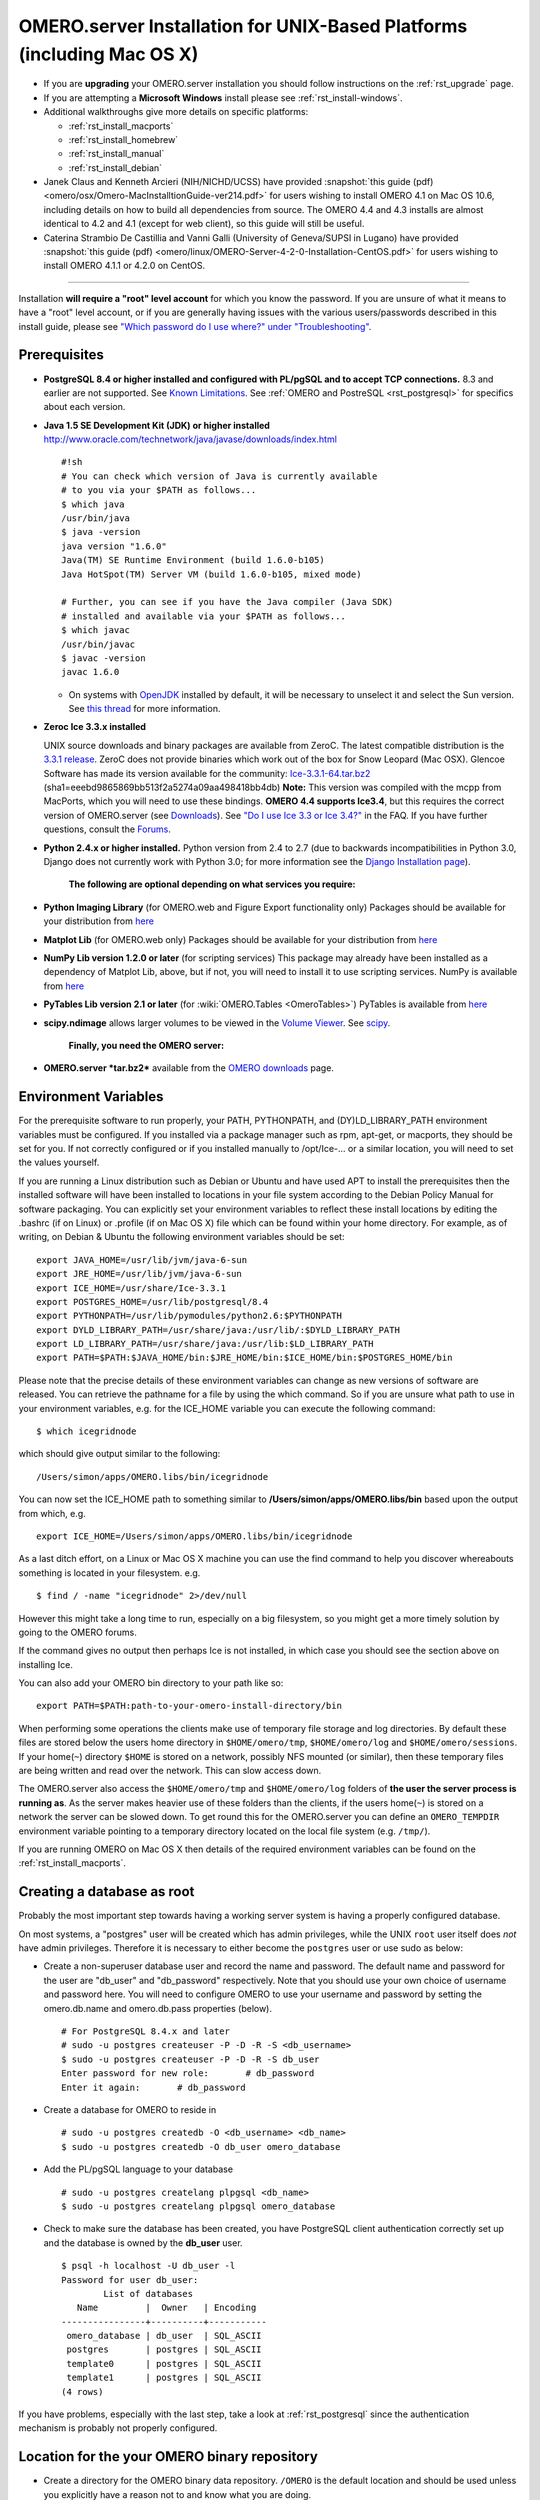 .. _rst_installation:

OMERO.server Installation for UNIX-Based Platforms (including Mac OS X)
=======================================================================

-  If you are **upgrading** your OMERO.server installation you should follow instructions on the :ref:`rst_upgrade` page.
-  If you are attempting a **Microsoft Windows** install please see :ref:`rst_install-windows`.
-  Additional walkthroughs give more details on specific platforms:

   - :ref:`rst_install_macports`
   - :ref:`rst_install_homebrew`
   - :ref:`rst_install_manual`
   - :ref:`rst_install_debian`

-  Janek Claus and Kenneth Arcieri (NIH/NICHD/UCSS) have provided
   :snapshot:`this guide (pdf) <omero/osx/Omero-MacInstalltionGuide-ver214.pdf>`
   for users wishing to install OMERO 4.1 on Mac OS 10.6, including
   details on how to build all dependencies from source. The OMERO 4.4
   and 4.3 installs are almost identical to 4.2 and 4.1 (except for web
   client), so this guide will still be useful.
-  Caterina Strambio De Castillia and Vanni Galli (University of Geneva/SUPSI in Lugano) have provided
   :snapshot:`this guide (pdf) <omero/linux/OMERO-Server-4-2-0-Installation-CentOS.pdf>`
   for users wishing to install OMERO 4.1.1 or 4.2.0 on CentOS.

--------------

Installation **will require a "root" level account** for which you know the password. If you are unsure of what it means to have a "root" level account, or if you are generally having issues with the various users/passwords described in this install guide, please see `"Which password do I use where?" under "Troubleshooting" <troubleshooting#section-3>`_.

Prerequisites
-------------

.. note: The installation of these prerequisite applications is outside the scope of this document. For Linux distributions you should use the default package manager. For Mac OS X there are additional notes for :ref:`Mac OS X 10.5 <rst_install_manual>`, :ref:`MacPorts on Mac OS X 10.6 <rst_install_macports>` and :ref:`Homebrew on Mac OS X 10.7 <rst_install_homebrew>` for less experienced users.

    **The following are necessary:**

-  **PostgreSQL 8.4 or higher installed and configured with PL/pgSQL and to accept TCP connections.** 8.3 and earlier are not supported. See `Known Limitations <known-limitations>`_. See :ref:`OMERO and PostreSQL <rst_postgresql>` for specifics about each version.

-  **Java 1.5 SE Development Kit (JDK) or higher installed**
   `<http://www.oracle.com/technetwork/java/javase/downloads/index.html>`_

   ::

       #!sh
       # You can check which version of Java is currently available
       # to you via your $PATH as follows...
       $ which java
       /usr/bin/java
       $ java -version
       java version "1.6.0"
       Java(TM) SE Runtime Environment (build 1.6.0-b105)
       Java HotSpot(TM) Server VM (build 1.6.0-b105, mixed mode)

       # Further, you can see if you have the Java compiler (Java SDK)
       # installed and available via your $PATH as follows...
       $ which javac
       /usr/bin/javac
       $ javac -version
       javac 1.6.0

   -  On systems with `OpenJDK <http://openjdk.java.net/>`_ installed by default, it will be necessary to unselect it and select the Sun version. See `this thread <http://www.openmicroscopy.org/community/viewtopic.php?f=5&t=273&p=572&hilit=openjdk#p572>`_ for more information.

-  **Zeroc Ice 3.3.x installed**

   UNIX source downloads and binary packages are available from ZeroC.
   The latest compatible distribution is the `3.3.1 release <http://www.zeroc.com/download_3_3_1.html>`_. ZeroC does not provide binaries which work out of the box for Snow Leopard (Mac OSX). Glencoe Software has made its version available for the community:
   `Ice-3.3.1-64.tar.bz2 <http://www.glencoesoftware.com/mac/10.6/Ice-3.3.1-64.tar.bz2>`_
   (sha1=eeebd9865869bb513f2a5274a09aa498418bb4db) **Note:** This
   version was compiled with the mcpp from MacPorts, which you will need
   to use these bindings. **OMERO 4.4 supports Ice3.4**, but this
   requires the correct version of OMERO.server (see
   `Downloads <../downloads>`_). See `"Do I use Ice 3.3 or Ice
   3.4?" <https://www.openmicroscopy.org/site/support/faq/omero/do-i-use-ice-3.3-or-ice-3.4>`_
   in the FAQ. If you have further questions, consult the
   `Forums <https://www.openmicroscopy.org/community>`_.

-  **Python 2.4.x or higher installed.** Python version from 2.4 to 2.7
   (due to backwards incompatibilities in Python 3.0, Django does not
   currently work with Python 3.0; for more information see the `Django
   Installation
   page <https://docs.djangoproject.com/en/1.1/intro/install/>`_).

    **The following are optional depending on what services you require:**

-  **Python Imaging Library** (for OMERO.web and Figure Export functionality only) Packages should be available for your distribution from `here <http://www.pythonware.com/products/pil/>`__

-  **Matplot Lib** (for OMERO.web only) Packages should be available for your distribution from `here <http://matplotlib.sourceforge.net/>`__

-  **NumPy Lib version 1.2.0 or later** (for scripting services) This package may already have been installed as a dependency of Matplot Lib, above, but if not, you will need to install it to use scripting services. NumPy is available from `here <http://numpy.scipy.org/>`__

-  **PyTables Lib version 2.1 or later** (for :wiki:`OMERO.Tables <OmeroTables>`) PyTables is available from `here <http://www.pytables.org/moin/Downloads>`__

-  **scipy.ndimage** allows larger volumes to be viewed in the `Volume Viewer <products/omero/volume-viewer-in-omero.web>`_. See `scipy <http://numpy.scipy.org/>`_.

    **Finally, you need the OMERO server:**

-  **OMERO.server *tar.bz2*** available from the `OMERO downloads <../downloads>`_ page.

Environment Variables
---------------------

For the prerequisite software to run properly, your PATH, PYTHONPATH,
and (DY)LD\_LIBRARY\_PATH environment variables must be configured. If
you installed via a package manager such as rpm, apt-get, or macports,
they should be set for you. If not correctly configured or if you
installed manually to /opt/Ice-... or a similar location, you will need
to set the values yourself.

If you are running a Linux distribution such as Debian or Ubuntu and
have used APT to install the prerequisites then the installed software
will have been installed to locations in your file system according to
the Debian Policy Manual for software packaging. You can explicitly set
your environment variables to reflect these install locations by editing
the .bashrc (if on Linux) or .profile (if on Mac OS X) file which can be
found within your home directory. For example, as of writing, on Debian
& Ubuntu the following environment variables should be set:

::

        export JAVA_HOME=/usr/lib/jvm/java-6-sun
        export JRE_HOME=/usr/lib/jvm/java-6-sun
        export ICE_HOME=/usr/share/Ice-3.3.1
        export POSTGRES_HOME=/usr/lib/postgresql/8.4
        export PYTHONPATH=/usr/lib/pymodules/python2.6:$PYTHONPATH
        export DYLD_LIBRARY_PATH=/usr/share/java:/usr/lib/:$DYLD_LIBRARY_PATH
        export LD_LIBRARY_PATH=/usr/share/java:/usr/lib:$LD_LIBRARY_PATH
        export PATH=$PATH:$JAVA_HOME/bin:$JRE_HOME/bin:$ICE_HOME/bin:$POSTGRES_HOME/bin

Please note that the precise details of these environment variables can
change as new versions of software are released. You can retrieve the
pathname for a file by using the which command. So if you are unsure
what path to use in your environment variables, e.g. for the ICE\_HOME
variable you can execute the following command:

::

        $ which icegridnode

which should give output similar to the following:

::

        /Users/simon/apps/OMERO.libs/bin/icegridnode

You can now set the ICE\_HOME path to something similar to
**/Users/simon/apps/OMERO.libs/bin** based upon the output from which,
e.g.

::

        export ICE_HOME=/Users/simon/apps/OMERO.libs/bin/icegridnode

As a last ditch effort, on a Linux or Mac OS X machine you can use the
find command to help you discover whereabouts something is located in
your filesystem. e.g.

::

        $ find / -name "icegridnode" 2>/dev/null

However this might take a long time to run, especially on a big
filesystem, so you might get a more timely solution by going to the
OMERO forums.

If the command gives no output then perhaps Ice is not installed, in
which case you should see the section above on installing Ice.

You can also add your OMERO bin directory to your path like so:

::

        export PATH=$PATH:path-to-your-omero-install-directory/bin

When performing some operations the clients make use of temporary file
storage and log directories. By default these files are stored below the
users home directory in ``$HOME/omero/tmp``, ``$HOME/omero/log`` and
``$HOME/omero/sessions``. If your home(\ ``~``) directory ``$HOME`` is
stored on a network, possibly NFS mounted (or similar), then these
temporary files are being written and read over the network. This can
slow access down.

The OMERO.server also access the ``$HOME/omero/tmp`` and
``$HOME/omero/log`` folders of **the user the server process is running
as**. As the server makes heavier use of these folders than the clients,
if the users home(\ ``~``) is stored on a network the server can be
slowed down. To get round this for the OMERO.server you can define an
``OMERO_TEMPDIR`` environment variable pointing to a temporary directory
located on the local file system (e.g. ``/tmp/``).

If you are running OMERO on Mac OS X then details of the required
environment variables can be found on the :ref:`rst_install_macports`.

Creating a database as root
---------------------------

Probably the most important step towards having a working server system
is having a properly configured database.

On most systems, a "postgres" user will be created which has admin
privileges, while the UNIX ``root`` user itself does *not* have admin
privileges. Therefore it is necessary to either become the ``postgres``
user or use sudo as below:

-  Create a non-superuser database user and record the name and
   password. The default name and password for the user are "db\_user"
   and "db\_password" respectively. Note that you should use your own
   choice of username and password here. You will need to configure
   OMERO to use your username and password by setting the omero.db.name
   and omero.db.pass properties (below).

   ::

       # For PostgreSQL 8.4.x and later
       # sudo -u postgres createuser -P -D -R -S <db_username>
       $ sudo -u postgres createuser -P -D -R -S db_user
       Enter password for new role:       # db_password
       Enter it again:       # db_password

-  Create a database for OMERO to reside in

   ::

       # sudo -u postgres createdb -O <db_username> <db_name>
       $ sudo -u postgres createdb -O db_user omero_database

-  Add the PL/pgSQL language to your database

   ::

       # sudo -u postgres createlang plpgsql <db_name>
       $ sudo -u postgres createlang plpgsql omero_database

-  Check to make sure the database has been created, you have PostgreSQL
   client authentication correctly set up and the database is owned by
   the **db\_user** user.

   ::

       $ psql -h localhost -U db_user -l
       Password for user db_user: 
               List of databases
          Name         |  Owner   | Encoding  
       ----------------+----------+-----------
        omero_database | db_user  | SQL_ASCII
        postgres       | postgres | SQL_ASCII
        template0      | postgres | SQL_ASCII
        template1      | postgres | SQL_ASCII
       (4 rows)

If you have problems, especially with the last step, take a look at
:ref:`rst_postgresql` since the authentication mechanism
is probably not properly configured.

Location for the your OMERO binary repository
---------------------------------------------

-  Create a directory for the OMERO binary data repository. ``/OMERO``
   is the default location and should be used unless you explicitly have
   a reason not to and know what you are doing.

-  This is *not* where you want the OMERO application to be installed,
   it is a *separate* directory that OMERO.server will use to store
   binary data:

-  You can read more about the :ref:`OMERO binary repository <rst_binary-repository>`.

   ::

       $ sudo mkdir /OMERO

-  Change the ownership of the directory. ``/OMERO`` \*\ *must* either
   be owned by the user starting the server (it is currently owned by
   the system root) or that user **must** have permission to write to
   the directory. You can find out your username and edit the correct
   permissions as follows:

   ::

       $ whoami
       callan
       $ sudo chown -R callan /OMERO

Installation
------------

-  Extract the OMERO tarball and note its location. Below it is referred
   to as: ``~/Desktop/omero``

-  Optionally, review ``~/Desktop/omero/etc/omero.properties`` which
   contains all default settings. You will need to open the file with a
   text editor. Don't edit the file. Any configuration settings you
   would like to change can be changed in the next step.

-  Change any settings that are necessary using ``bin/omero config``,
   including the name and/or password for the 'omero\_database' database
   user you chose above or the database name if they are not "db\_user".
   (Quotes are only necessary if the value could be misinterpreted by
   the shell. See
   `link <http://www.openmicroscopy.org/community/viewtopic.php?f=5&t=360#p922>`_)

   ::

        $ cd ~/Desktop/omero
        $ bin/omero config set omero.db.name 'omero_database'
        $ bin/omero config set omero.db.user 'db_user'
        $ bin/omero config set omero.db.pass 'db_password'

-  If you have chosen a non-standard
   :ref:`OMERO binary repository <rst_binary-repository>` location above, be sure
   to configure the ``omero.data.dir`` property.

-  Create the OMERO database initialization script. You will be asked
   for the version of the script which you would like to generate, where
   both defaults can be accepted. Finally, you'll be asked to enter and
   confirm password for your newly created OMERO root user (this should
   **not** be the same as your Linux/Mac root user!)

   ::

       $ cd ~/Desktop/omero 
       $ bin/omero db script
       Please enter omero.db.version [OMERO4.4]: 
       Please enter omero.db.patch [0]: 
       Please enter password for new OMERO root user:       # root_password
       Please re-enter password for new OMERO root user:      # root_password
       Saving to ~/Desktop/omero/OMERO4.4__0.sql

-  Initialize your database with the script.

   ::

       $ psql -h localhost -U db_user omero_database < OMERO4.4__0.sql

-  Before starting the OMERO.server we should run the OMERO diagnostics
   script so that we check that all of our settings are correct, e.g.

   ::

       $ bin/omero admin diagnostics

-  You can now start the server using:

   ::

       $ bin/omero admin start
       Creating var/master
       Initializing var/log
       Creating var/registry
       No descriptor given. Using etc/grid/default.xml

-  You can now test that you can log-in as "root", either with the
   OMERO.insight client or command-line:

   ::

       $ bin/omero login
       Server: [localhost]
       Username: [root]
       Password:          # root_password

--------------

OMERO.web and Administration
----------------------------

.. note:: In order to deploy OMERO.web in a production environment such as Apache or IIS please follow the instructions under :ref:`rst_install_web`.

Once you have deployed and started the server you can use your browser to access the OMERO.webadmin administration interface.

Enabling Movie creation from OMERO.
-----------------------------------

OMERO has the facility to create AVI/MPEG Movies from Images, which can
be called from Insight. The page :ref:`rst_omeromovie` gives details on how to enable them.

OMERO.tables
------------

OMERO.tables can be installed by following the :wiki:`OMERO.Tables <OmeroTables>` install guide.

--------------

Post-installation items
-----------------------

**Backup !!!**
~~~~~~~~~~~~~~

One of your first steps after putting your OMERO server into production
should be deciding on when and how you are going to :ref:`backup your
database and binary data <rst_backup-and-restore>`. Please do not omit this
step.

Security
~~~~~~~~

It is also now recommended that you read the :ref:`rst_security` page
to get a good idea as to what you need to do to get OMERO clients
speaking to your newly installed OMERO.server in accordance with your
institution or company's security policy.

Advanced configuration
~~~~~~~~~~~~~~~~~~~~~~

Once you have the base server running, you may want to try enabling some
of the advanced features such as :ref:`rst_fs` or :ref:`rst_ldap`.
If you have ***Flex data***, you may want to watch :snapshot:`the HCS configuration screencast <movies/omero-4-1/mov/FlexPreview4.1-configuration.mov>`.
See the `Feature list </site/products/feature-list>`_ for more advanced
features you may want to use, and :ref:`rst_advanced-configuration` on how to get the most out of
your server.

Update Notification
~~~~~~~~~~~~~~~~~~~

Your OMERO.server installation will check for updates each time it is started from the *Open Microscopy Environment* update server. If you wish to disable this functionality you should do so now as outlined on the :wiki:`UpgradeCheck` page.

Troubleshooting
~~~~~~~~~~~~~~~

My OMERO install doesn't work! What do I do now!?! Examine the `Troubleshooting <troubleshooting>`_ page and if all else fails post a
message to our ``ome-users`` mailing list discussed on the OmeroCommunity page.

OMERO Diagnostics
~~~~~~~~~~~~~~~~~

If you want help with your server installation, please include the output of the diagnostics command:

::

    $ bin/omero admin diagnostics

    ================================================================================
    OMERO Diagnostics 4.4.0
    ================================================================================

    Commands:   java -version                  1.6.0     (/usr/bin/java)
    Commands:   python -V                      2.6.5     (/usr/bin/python)
    Commands:   icegridnode --version          3.3.1     (/usr/bin/icegridnode)
    Commands:   icegridadmin --version         3.3.1     (/usr/bin/icegridadmin)
    Commands:   psql --version                 8.4.12    (/usr/bin/psql)

    Server:     icegridnode                    running
    Server:     Blitz-0                        active (pid = 28933, enabled)
    Server:     DropBox                        active (pid = 28951, enabled)
    Server:     FileServer                     active (pid = 28954, enabled)
    Server:     Indexer-0                      active (pid = 28957, enabled)
    Server:     MonitorServer                  active (pid = 28960, enabled)
    Server:     OMERO.Glacier2                 active (pid = 28962, enabled)
    Server:     OMERO.IceStorm                 active (pid = 28964, enabled)
    Server:     PixelData-0                    active (pid = 28963, enabled)
    Server:     Processor-0                    active (pid = 28972, enabled)
    Server:     Tables-0                       active (pid = 28974, enabled)
    Server:     TestDropBox                    inactive (enabled)

    Log dir:    /home/omero/OMERO.server-4.4.0-RC2-147-00d69bc-ice33-b3025/var/log exists

    Log files:  Blitz-0.log                    360.0 MB      errors=9    warnings=2458
    Log files:  DropBox.log                    3.0 KB        errors=0    warnings=1
    Log files:  FileServer.log                 0.0 KB
    Log files:  Indexer-0.log                  506.0 KB      errors=0    warnings=90
    Log files:  MonitorServer.log              2.0 KB
    Log files:  OMEROweb.log                   710.0 KB      errors=5    warnings=2
    Log files:  OMEROweb.log.1                 777.0 KB      errors=0    warnings=1
    Log files:  OMEROweb.log.2                 776.0 KB      errors=0    warnings=2
    Log files:  OMEROweb.log.3                 777.0 KB
    Log files:  OMEROweb.log.4                 879.0 KB      errors=1    warnings=2
    Log files:  OMEROweb.log.5                 258.0 KB
    Log files:  OMEROweb_request.log           10.0 KB       errors=3    warnings=3
    Log files:  PixelData-0.log                4.0 KB
    Log files:  Processor-0.log                315.0 KB      errors=0    warnings=1
    Log files:  Tables-0.log                   2.0 KB        errors=0    warnings=1
    Log files:  TestDropBox.log                n/a
    Log files:  master.err                     0.0 KB
    Log files:  master.out                     0.0 KB
    Log files:  Total size                     365.49 MB

    Parsing Blitz-0.log:[line:30] => Server restarted <=
    Parsing Blitz-0.log:[line:213] => Server restarted <=

    Environment:OMERO_HOME=(unset)
    Environment:OMERO_NODE=(unset)
    Environment:OMERO_MASTER=(unset)
    Environment:PATH=/usr/local/sbin:/usr/local/bin:/usr/sbin:/usr/bin:/sbin:/bin:/usr/games
    Environment:ICE_HOME=(unset)
    Environment:LD_LIBRARY_PATH=(unset)
    Environment:DYLD_LIBRARY_PATH=(unset)

    OMERO data dir: '/OMERO'    Exists? True    Is writable? True
    OMERO.web status... [RUNNING] (PID 28736)